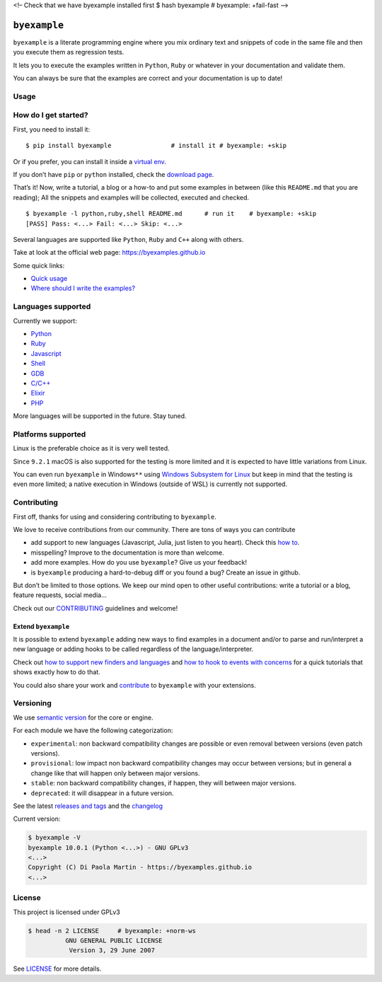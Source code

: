 <!– Check that we have byexample installed first $ hash byexample #
byexample: +fail-fast –>

``byexample``
=============

``byexample`` is a literate programming engine where you mix ordinary
text and snippets of code in the same file and then you execute them as
regression tests.

It lets you to execute the examples written in ``Python``, ``Ruby`` or
whatever in your documentation and validate them.

You can always be sure that the examples are correct and your
documentation is up to date!

Usage
-----



How do I get started?
---------------------

First, you need to install it:

::

   $ pip install byexample                # install it # byexample: +skip

Or if you prefer, you can install it inside a `virtual
env <https://docs.python.org/3/library/venv.html>`__.

If you don’t have ``pip`` or ``python`` installed, check the `download
page <https://www.python.org/downloads/>`__.

That’s it! Now, write a tutorial, a blog or a how-to and put some
examples in between (like this ``README.md`` that you are reading); All
the snippets and examples will be collected, executed and checked.

::

   $ byexample -l python,ruby,shell README.md      # run it    # byexample: +skip
   [PASS] Pass: <...> Fail: <...> Skip: <...>

Several languages are supported like ``Python``, ``Ruby`` and ``C++``
along with others.

Take at look at the official web page: https://byexamples.github.io

Some quick links:

-  `Quick
   usage <https://byexamples.github.io/byexample/overview/usage>`__
-  `Where should I write the
   examples? <https://byexamples.github.io/byexample/overview/where-should-I-write-the-examples>`__

Languages supported
-------------------

Currently we support:

-  `Python <https://byexamples.github.io/byexample/languages/python>`__
-  `Ruby <https://byexamples.github.io/byexample/languages/ruby>`__
-  `Javascript <https://byexamples.github.io/byexample/languages/javascript>`__
-  `Shell <https://byexamples.github.io/byexample/languages/shell>`__
-  `GDB <https://byexamples.github.io/byexample/languages/gdb>`__
-  `C/C++ <https://byexamples.github.io/byexample/languages/cpp>`__
-  `Elixir <https://byexamples.github.io/byexample/languages/elixir>`__
-  `PHP <https://byexamples.github.io/byexample/languages/php>`__

More languages will be supported in the future. Stay tuned.

Platforms supported
-------------------

Linux is the preferable choice as it is very well tested.

Since ``9.2.1`` macOS is also supported for the testing is more limited
and it is expected to have little variations from Linux.

You can even run ``byexample`` in Windows\ ``**`` using `Windows
Subsystem for
Linux <https://docs.microsoft.com/en-us/windows/wsl/install-win10>`__
but keep in mind that the testing is even more limited; a native
execution in Windows (outside of WSL) is currently not supported.

Contributing
------------

First off, thanks for using and considering contributing to
``byexample``.

We love to receive contributions from our community. There are tons of
ways you can contribute

-  add support to new languages (Javascript, Julia, just listen to you
   heart). Check this `how
   to <https://byexamples.github.io/byexample/contrib/how-to-support-new-finders-and-languages>`__.
-  misspelling? Improve to the documentation is more than welcome.
-  add more examples. How do you use ``byexample``? Give us your
   feedback!
-  is ``byexample`` producing a hard-to-debug diff or you found a bug?
   Create an issue in github.

But don’t be limited to those options. We keep our mind open to other
useful contributions: write a tutorial or a blog, feature requests,
social media…

Check out our
`CONTRIBUTING <https://github.com/byexamples/byexample/tree/master/CONTRIBUTING.md>`__
guidelines and welcome!

Extend ``byexample``
~~~~~~~~~~~~~~~~~~~~

It is possible to extend ``byexample`` adding new ways to find examples
in a document and/or to parse and run/interpret a new language or adding
hooks to be called regardless of the language/interpreter.

Check out `how to support new finders and
languages <https://byexamples.github.io/byexample/contrib/how-to-support-new-finders-and-languages>`__
and `how to hook to events with
concerns <https://byexamples.github.io/byexample/contrib/how-to-hook-to-events-with-concerns>`__
for a quick tutorials that shows exactly how to do that.

You could also share your work and
`contribute <https://github.com/byexamples/byexample/tree/master/CONTRIBUTING.md>`__
to ``byexample`` with your extensions.

Versioning
----------

We use `semantic version <https://semver.org/>`__ for the core or
engine.

For each module we have the following categorization:

-  ``experimental``: non backward compatibility changes are possible or
   even removal between versions (even patch versions).
-  ``provisional``: low impact non backward compatibility changes may
   occur between versions; but in general a change like that will happen
   only between major versions.
-  ``stable``: non backward compatibility changes, if happen, they will
   between major versions.
-  ``deprecated``: it will disappear in a future version.

See the latest `releases and
tags <https://github.com/byexamples/byexample/tags>`__ and the
`changelog <https://github.com/byexamples/byexample/releases>`__

Current version:

.. code:: shell

   $ byexample -V
   byexample 10.0.1 (Python <...>) - GNU GPLv3
   <...>
   Copyright (C) Di Paola Martin - https://byexamples.github.io
   <...>

License
-------

This project is licensed under GPLv3

.. code:: shell

   $ head -n 2 LICENSE     # byexample: +norm-ws
             GNU GENERAL PUBLIC LICENSE
              Version 3, 29 June 2007

See
`LICENSE <https://github.com/byexamples/byexample/tree/master/LICENSE.md>`__
for more details.
